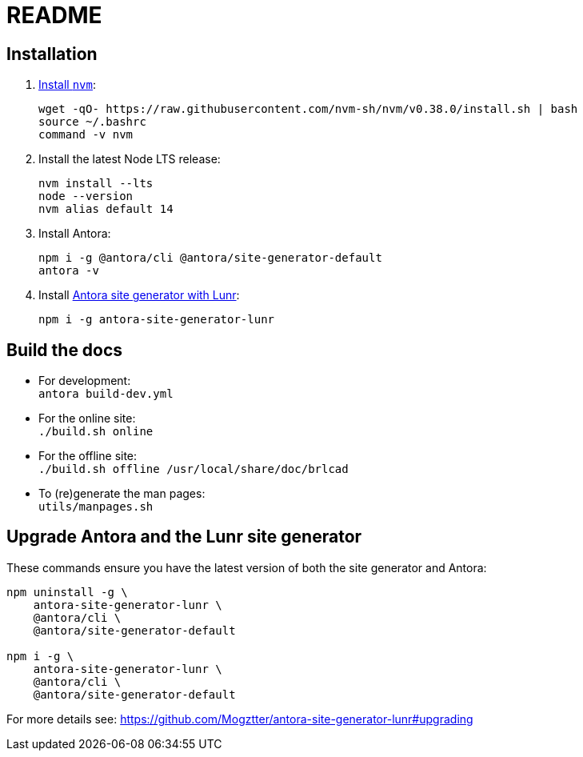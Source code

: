 = README

== Installation

. https://github.com/nvm-sh/nvm#installation-and-update[Install `nvm`]:
+
[source,bash]
....
wget -qO- https://raw.githubusercontent.com/nvm-sh/nvm/v0.38.0/install.sh | bash
source ~/.bashrc
command -v nvm
....

. Install the latest Node LTS release:
+
[source,bash]
....
nvm install --lts
node --version
nvm alias default 14
....

. Install Antora:
+
[source,bash]
....
npm i -g @antora/cli @antora/site-generator-default
antora -v
....

. Install https://github.com/Mogztter/antora-site-generator-lunr[Antora site generator with Lunr]:
+
....
npm i -g antora-site-generator-lunr
....

== Build the docs

- For development: +
  `antora build-dev.yml`

- For the online site: +
  `./build.sh online`

- For the offline site: +
  `./build.sh offline /usr/local/share/doc/brlcad`

- To (re)generate the man pages: +
  `utils/manpages.sh`

== Upgrade Antora and the Lunr site generator

These commands ensure you have the latest version of both the site generator and Antora:

[source,bash]
....
npm uninstall -g \
    antora-site-generator-lunr \
    @antora/cli \
    @antora/site-generator-default

npm i -g \
    antora-site-generator-lunr \
    @antora/cli \
    @antora/site-generator-default
....

For more details see: https://github.com/Mogztter/antora-site-generator-lunr#upgrading


